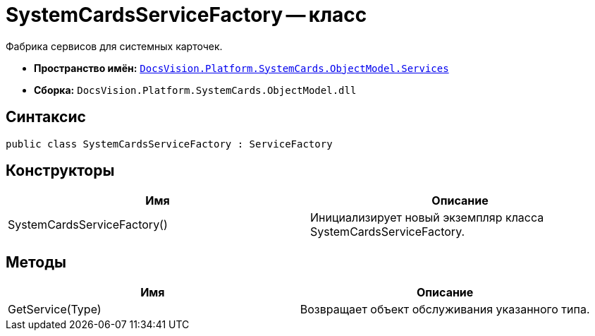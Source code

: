 = SystemCardsServiceFactory -- класс

Фабрика сервисов для системных карточек.

* *Пространство имён:* `xref:api/DocsVision/Platform/SystemCards/ObjectModel/Services/Services_NS.adoc[DocsVision.Platform.SystemCards.ObjectModel.Services]`
* *Сборка:* `DocsVision.Platform.SystemCards.ObjectModel.dll`

== Синтаксис

[source,csharp]
----
public class SystemCardsServiceFactory : ServiceFactory
----

== Конструкторы

[cols=",",options="header"]
|===
|Имя |Описание
|SystemCardsServiceFactory() |Инициализирует новый экземпляр класса SystemCardsServiceFactory.
|===

== Методы

[cols=",",options="header"]
|===
|Имя |Описание
|GetService(Type) |Возвращает объект обслуживания указанного типа.
|===
